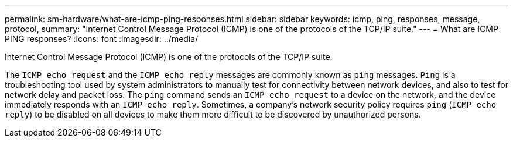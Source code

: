 ---
permalink: sm-hardware/what-are-icmp-ping-responses.html
sidebar: sidebar
keywords: icmp, ping, responses, message, protocol,
summary: "Internet Control Message Protocol (ICMP) is one of the protocols of the TCP/IP suite."
---
= What are ICMP PING responses?
:icons: font
:imagesdir: ../media/

[.lead]
Internet Control Message Protocol (ICMP) is one of the protocols of the TCP/IP suite.

The `ICMP echo request` and the `ICMP echo reply` messages are commonly known as `ping` messages. `Ping` is a troubleshooting tool used by system administrators to manually test for connectivity between network devices, and also to test for network delay and packet loss. The `ping` command sends an `ICMP echo request` to a device on the network, and the device immediately responds with an `ICMP echo reply`. Sometimes, a company's network security policy requires `ping` (`ICMP echo reply`) to be disabled on all devices to make them more difficult to be discovered by unauthorized persons.
